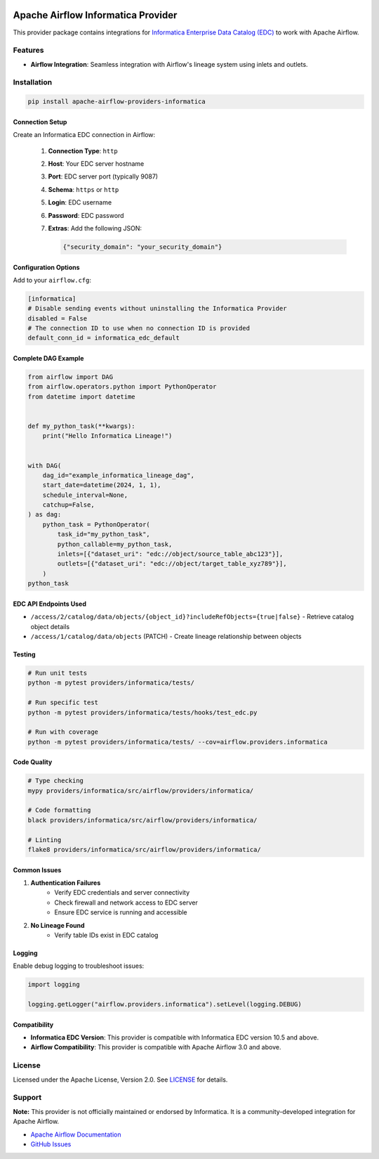
 .. Licensed to the Apache Software Foundation (ASF) under one
    or more contributor license agreements.  See the NOTICE file
    distributed with this work for additional information
    regarding copyright ownership.  The ASF licenses this file
    to you under the Apache License, Version 2.0 (the
    "License"); you may not use this file except in compliance
    with the License.  You may obtain a copy of the License at

 ..   http://www.apache.org/licenses/LICENSE-2.0

 .. Unless required by applicable law or agreed to in writing,
    software distributed under the License is distributed on an
    "AS IS" BASIS, WITHOUT WARRANTIES OR CONDITIONS OF ANY
    KIND, either express or implied.  See the License for the
    specific language governing permissions and limitations
    under the License.

Apache Airflow Informatica Provider
===================================

This provider package contains integrations for `Informatica Enterprise Data Catalog (EDC) <https://www.informatica.com/products/data-governance/enterprise-data-catalog.html>`_ to work with Apache Airflow.


Features
--------

- **Airflow Integration**: Seamless integration with Airflow's lineage system using inlets and outlets.


Installation
------------

.. code-block:: bash

    pip install apache-airflow-providers-informatica



Connection Setup
~~~~~~~~~~~~~~~~

Create an Informatica EDC connection in Airflow:

    #. **Connection Type**: ``http``
    #. **Host**: Your EDC server hostname
    #. **Port**: EDC server port (typically 9087)
    #. **Schema**: ``https`` or ``http``
    #. **Login**: EDC username
    #. **Password**: EDC password
    #. **Extras**: Add the following JSON:

       .. code-block:: json

           {"security_domain": "your_security_domain"}

Configuration Options
~~~~~~~~~~~~~~~~~~~~~

Add to your ``airflow.cfg``:

.. code-block:: ini

    [informatica]
    # Disable sending events without uninstalling the Informatica Provider
    disabled = False
    # The connection ID to use when no connection ID is provided
    default_conn_id = informatica_edc_default



Complete DAG Example
~~~~~~~~~~~~~~~~~~~~

.. code-block:: python

   from airflow import DAG
   from airflow.operators.python import PythonOperator
   from datetime import datetime


   def my_python_task(**kwargs):
       print("Hello Informatica Lineage!")


   with DAG(
       dag_id="example_informatica_lineage_dag",
       start_date=datetime(2024, 1, 1),
       schedule_interval=None,
       catchup=False,
   ) as dag:
       python_task = PythonOperator(
           task_id="my_python_task",
           python_callable=my_python_task,
           inlets=[{"dataset_uri": "edc://object/source_table_abc123"}],
           outlets=[{"dataset_uri": "edc://object/target_table_xyz789"}],
       )
   python_task



EDC API Endpoints Used
~~~~~~~~~~~~~~~~~~~~~~


- ``/access/2/catalog/data/objects/{object_id}?includeRefObjects={true|false}`` - Retrieve catalog object details
- ``/access/1/catalog/data/objects`` (PATCH) - Create lineage relationship between objects


Testing
~~~~~~~

.. code-block:: bash

    # Run unit tests
    python -m pytest providers/informatica/tests/

    # Run specific test
    python -m pytest providers/informatica/tests/hooks/test_edc.py

    # Run with coverage
    python -m pytest providers/informatica/tests/ --cov=airflow.providers.informatica

Code Quality
~~~~~~~~~~~~

.. code-block:: bash

    # Type checking
    mypy providers/informatica/src/airflow/providers/informatica/

    # Code formatting
    black providers/informatica/src/airflow/providers/informatica/

    # Linting
    flake8 providers/informatica/src/airflow/providers/informatica/



Common Issues
~~~~~~~~~~~~~

1. **Authentication Failures**
    - Verify EDC credentials and server connectivity
    - Check firewall and network access to EDC server
    - Ensure EDC service is running and accessible

2. **No Lineage Found**
    - Verify table IDs exist in EDC catalog


Logging
~~~~~~~

Enable debug logging to troubleshoot issues:

.. code-block:: python

    import logging

    logging.getLogger("airflow.providers.informatica").setLevel(logging.DEBUG)


Compatibility
~~~~~~~~~~~~~

- **Informatica EDC Version**: This provider is compatible with Informatica EDC version 10.5 and above.
- **Airflow Compatibility**: This provider is compatible with Apache Airflow 3.0 and above.



License
-------

Licensed under the Apache License, Version 2.0. See `LICENSE <LICENSE>`_ for details.

Support
-------

**Note:** This provider is not officially maintained or endorsed by Informatica. It is a community-developed integration for Apache Airflow.

- `Apache Airflow Documentation <https://airflow.apache.org/docs/>`_
- `GitHub Issues <https://github.com/apache/airflow/issues>`_
